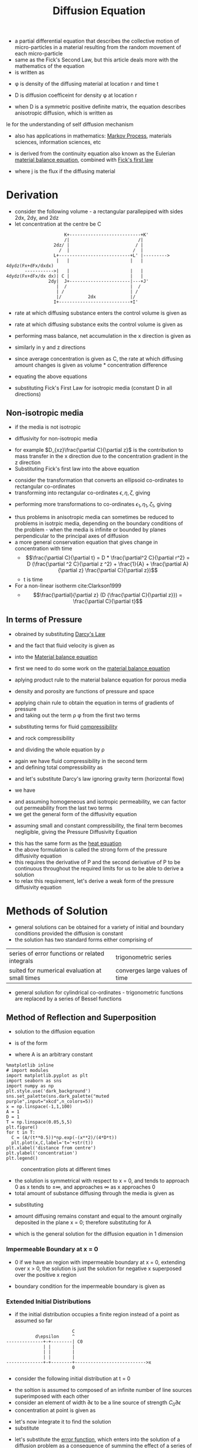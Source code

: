 #+TITLE: Diffusion Equation
- a partial differential equation that describes the collective motion of micro-particles in a material resulting from the random movement of each micro-particle
- same as the Fick's Second Law, but this article deals more with the mathematics of the equation
- is written as
\begin{equation}
\frac{\partial \phi (r,t)}{\partial t} = \nabla . [D(\phi, r) \nabla \phi (r,t)]
\end{equation}
- \phi is density of the diffusing material at location r and time t
- D is diffusion coefficeint for density \phi at location r

- when D is a symmetric positive definite matrix, the equation describes anisotropic diffusion, which is written as
le for the understanding of self diffusion mechanism

- also has applications in mathematics: [[file:markovprocess.org][Markov Process]], materials sciences, information sciences, etc

- is derived from the continuity equation also known as the Eulerian [[file:materialtimederivative.org][material balance equation]], combined with [[file:fickslaws.org][Fick's first law]]
\begin{equation}
\frac{\partial \phi}{\partial t} + \nabla (j) = 0
\end{equation}
\begin{equation}
j = -D (\phi, r) \nabla \phi (r,t)
\end{equation}
- where j is the flux if the diffusing material
* Derivation
- consider the following volume - a rectangular parallepiped with sides 2dx, 2dy, and 2dz
- let concentration at the centre be C
#+BEGIN_EXAMPLE
                      K+---------------------------+K'
                      /|                          /|
                  2dz/ |                         / |
                    /  |                        /  |
                  L+---------------------------+L' |--------->
                   |   |                       |   | 4dydz(Fx+dFx/dxdx)
       ----------->|   |                       |   |
4dydz(Fx+dFx/dx dx)| C |                       |   |
                2dy|  J+-----------------------|---+J'
                   |  /                        |  /
                   | /                         | /
                   |/          2dx             |/
                  I+---------------------------+I'
#+END_EXAMPLE
- rate at which diffusing substance enters the control volume is given as
\begin{equation}
4 dy dz (F_x - \frac{\partial F_x}{\partial x} dx)
\end{equation}
- rate at which diffusing substance exits the control volume is given as
\begin{equation}
4 dy dz (F_x + \frac{\partial F_x}{\partial x} dx)
\end{equation}
- performing mass balance, net accumulation in the x direction is given as
\begin{equation}
-8 dx dy dz \frac{\partial F_x}{\partial x}
\end{equation}
- similarly in y and z directions
\begin{equation}
-8 dx dy dz \frac{\partial F_y}{\partial y}
\end{equation}
\begin{equation}
-8 dx dy dz \frac{\partial F_z}{\partial z}
\end{equation}
- since average concentration is given as C, the rate at which diffusing amount changes is given as volume * concentration difference
\begin{equation}
8 dx dy dz \frac{\partial C}{\partial t}
\end{equation}
- equating the above equations
\begin{equation}
\frac{\partial C}{\partial t} +
\frac{\partial F_x}{\partial x} +
\frac{\partial F_y}{\partial y} +
\frac{\partial F_z}{\partial z} = 0
\end{equation}
- substituting Fick's First Law for isotropic media (constant D in all directions)
\begin{equation}
\frac{\partial C}{\partial t} = D (
\frac{\partial^2 C}{\partial x^2} +
\frac{\partial^2 C}{\partial y^2} +
\frac{\partial^2 C}{\partial z^2} )
\end{equation}
\begin{equation}
\frac{\partial C}{\partial t} = D (\nabla^2 C)
\end{equation}
** Non-isotropic media
- if the media is not isotropic
\begin{equation}
\frac{\partial C}{\partial t} = \nabla (D . \nabla C)
\end{equation}
- diffusivity for non-isotropic media
\begin{equation}
F_x =
D_{xx} \frac{\partial C}{\partial x} +
D_{xy} \frac{\partial C}{\partial y} +
D_{xz} \frac{\partial C}{\partial z}

F_y =
D_{yx} \frac{\partial C}{\partial x} +
D_{yy} \frac{\partial C}{\partial y} +
D_{yz} \frac{\partial C}{\partial z}

F_z =
D_{zx} \frac{\partial C}{\partial x} +
D_{zy} \frac{\partial C}{\partial y} +
D_{zz} \frac{\partial C}{\partial z}
\end{equation}
- for example $D_{xz}\frac{\partial C}{\partial z}$ is the contribution to mass transfer in the x direction due to the concentration gradient in the z direction
- Substituting Fick's first law into the above equation
\begin{equation}
\frac{\partial C}{\partial t} =
(D_{xx})
(\frac{\partial^2 C}{\partial x^2} ) +
(D_{yy})
(\frac{\partial^2 C}{\partial y^2} ) +
(D_{zz})
(\frac{\partial^2 C}{\partial z^2} ) +
(D_{yz} + D_{zy})
(\frac{\partial^2 C}{\partial y \partial z} ) +
(D_{xz} + D_{zx})
(\frac{\partial^2 C}{\partial x \partial z} ) +
(D_{xy} + D_{yx})
(\frac{\partial^2 C}{\partial x \partial y} ) +
\end{equation}
- consider the transformation that converts an ellipsoid co-ordinates to rectangular co-ordinates
- transforming into rectangular co-ordinates $\epsilon, \eta, \zeta$, giving
\begin{equation}
\frac{\partial C}{\partial t} =
D_{\epsilon}
(\frac{\partial^2 C}{\partial \epsilon^2} ) +
D_{\eta}
(\frac{\partial^2 C}{\partial \eta^2} ) +
D_{\zeta}
(\frac{\partial^2 C}{\partial \zeta^2} ) +
\end{equation}
- performing more transformations to co-ordinates $\epsilon_1, \eta_1, \zeta_1$, giving
\begin{equation}
\frac{\partial C}{\partial t} =
D
(\frac{\partial^2 C}{\partial \epsilon_1^2}  +
\frac{\partial^2 C}{\partial \eta_1^2}  +
\frac{\partial^2 C}{\partial \zeta_1^2} )
\end{equation}
- thus problems in anisotropic media can sometimes be reduced to problems in isotrpic media, depending on the boundary conditions of the problem - when the media is infinite or bounded by planes perpendicular to the principal axes of diffusion
- a more general conservation equation that gives change in concentration with time
  - $$\frac{\partial C}{\partial t} = D * \frac{\partial^2 C}{\partial r^2} = D (\frac{\partial ^2 C}{\partial z ^2} + \frac{1}{A} + \frac{\partial A}{\partial z} \frac{\partial C}{\partial z})$$
  - t is time
- For a non-linear isotherm cite:Clarkson1999
  - $$\frac{\partial}{\partial z} (D {\frac{\partial C}{\partial z}}) = \frac{\partial C}{\partial t}$$
** In terms of Pressure
- obrained by substituting [[file:darcyslaw.org][Darcy's Law]]
\begin{equation}
Q = -\frac{k}{\mu} (\nabla P - \rho g)
\end{equation}
- and the fact that fluid velocity is given as
\begin{equation}
v = \frac{Q}{\phi}
\end{equation}
- into the [[file:materialtimederivative.org][Material balance equation]]
\begin{equation}
\frac{\partial (\rho \phi)}{\partial t} + \nabla (\rho \phi v) = 0
\end{equation}
\begin{equation}
\frac{\partial (\rho \phi)}{\partial t} + \nabla (\rho Q) = 0
\end{equation}
- first we need to do some work on the [[file:materialbalance.org][material balance equation]]
\begin{equation}
\frac{\partial (\rho \phi)}{\partial t} + \nabla (\rho \phi v) = 0
\end{equation}
- aplying product rule to the material balance equation for porous media
\begin{equation}
\phi \frac{\partial \rho}{\partial t} + \rho \frac{\partial \phi}{\partial t} + \nabla \rho . Q + \rho \nabla Q = 0
\end{equation}
- density and porosity are functions of pressure and space
\begin{equation}
\rho = \rho(P(x)) ; \phi = \phi(P(x))
\end{equation}
- applying chain rule to obtain the equation in terms of gradients of pressure
- and taking out the term \rho \phi from the first two terms
\begin{equation}
\rho \phi [
\frac{1}{\rho} \frac{\partial \rho}{\partial P}\frac{\partial P}{\partial t} +
\frac{1}{\phi} \frac{\partial \phi}{\partial P}\frac{\partial P}{\partial t}
] +
\frac{\partial \rho}{\partial P} \nabla P . Q + \rho \nabla Q =
0
\end{equation}
- substituting terms for fluid [[file:isothermalcompressibility.org][compressibility]]
\begin{equation}
C = \frac{1}{\rho} \frac{\partial \rho}{\partial P}
\end{equation}
- and rock compressibility
\begin{equation}
C_R = \frac{1}{\phi} \frac{\partial \phi}{\partial P}
\end{equation}
- and dividing the whole equation by \rho
\begin{equation}
\phi [C + C_R] \frac{\partial P}{\partial t} +
\frac{1}{\rho} \frac{\partial \rho}{\partial P} \nabla P Q + \nabla Q =
0
\end{equation}
- again we have fluid compressibility in the second term
- and defining total compressibility as
\begin{equation}
C_t = C+C_R
\end{equation}
- and let's substitute Darcy's law ignoring gravity term (horizontal flow)
\begin{equation}
Q = -\frac{k}{\mu} (\nabla P)
\end{equation}
- we have
\begin{equation}
\phi C_t \frac{\partial P}{\partial t} -
C \nabla P (\frac{k}{\mu} \nabla P) -
\nabla (\frac{k}{\mu} \nabla P) =
0
\end{equation}
- and assuming homogeneous and isotropic permeability, we can factor out permeability from the last two terms
- we get the general form of the diffusivity equation
\begin{equation}
\frac{\mu \phi C_t}{k}
\frac{\partial P}{\partial t} =
\nabla.(\nabla P) +
C (\nabla P.\nabla P)
\end{equation}
- assuming small and constant compressibility, the final term becomes negligible, giving the Pressure Diffusivity Equation
\begin{equation}
\frac{\partial P}{\partial t} =
\alpha
\nabla.(\nabla P)
\end{equation}
\begin{equation}
\alpha = \frac{k}{\mu \phi C_t}
\end{equation}
- this has the same form as the [[file:heatdifferentialequation.org][heat equation]]
- the above formulation is called the strong form of the pressure diffusivity equation
- this requires the derivative of P and the second derivative of P to be continuous throughout the required limits for us to be able to derive a solution
- to relax this requirement, let's derive a weak form of the pressure diffusivity equation
* Methods of Solution
- general solutions can be obtained for a variety of initial and boundary conditions provided the diffusion is constant
- the solution has two standard forms either comprising of
| series of error functions or related integrals | trigonometric series           |
| suited for numerical evaluation at small times | converges large values of time |
- general solution for cylindrical co-ordinates - trigonometric functions are replaced by a series of Bessel functions
** Method of Reflection and Superposition
- solution to the diffusion equation
\begin{equation}
\frac{\partial C}{\partial t} =
D
(\frac{\partial^2 C}{\partial x^2})
\end{equation}
- is of the form
\begin{equation}
C = \frac{A}{t^{1/2}}exp(-\frac{x^2}{4Dt})
\end{equation}
- where A is an arbitrary constant
#+BEGIN_SRC ipython :session :results raw drawer :ipyfile diffusion_solution.png
%matplotlib inline
# import modules
import matplotlib.pyplot as plt
import seaborn as sns
import numpy as np
plt.style.use('dark_background')
sns.set_palette(sns.dark_palette("muted purple",input="xkcd",n_colors=5))
x = np.linspace(-1,1,100)
A = 1
D = 1
T = np.linspace(0.05,5,5)
plt.figure()
for t in T:
  C = (A/(t**0.5))*np.exp(-(x**2)/(4*D*t))
  plt.plot(x,C,label='t='+str(t))
plt.xlabel('distance from centre')
plt.ylabel('concentration')
plt.legend()
#+END_SRC
#+CAPTION: concentration plots at different times
[[file:diffusion_solution.png]]
- the solution is symmetrical with respect to x = 0, and tends to approach 0 as x tends to $\pm \infty$, and approaches $\infty$ as x approaches 0
- total amount of substance diffusing through the media is given as
\begin{equation}
M = \int_{-\infty}^{\infty} C dx
\end{equation}
- substituting
\begin{equation}
\epsilon ^2 = \frac{x^2}{4Dt}
\end{equation}
\begin{equation}
dx = 2(Dt)^{1/2} d \epsilon
\end{equation}
\begin{equation}
M = 2 A D^{1/2} \int_{-\infty}^{\infty} exp(-\epsilon ^2) d\epsilon = 2 A(\pi D)^{1/2}
\end{equation}
- amount diffusing remains constant and equal to the amount orginally deposited in the plane x = 0; therefore substituting for A
\begin{equation}
C = \frac{M}{2(\pi D t)^{1/2}}exp(-\frac{x^2}{4Dt})
\end{equation}
- which is the general solution for the diffusion equation in 1 dimension
*** Impermeable Boundary at x = 0
- 0 if we have an region with impermeable boundary at x = 0, extending over x > 0, the solution is just the solution for negative x superposed over the positive x region
\begin{equation}
C = \frac{M}{(\pi D t)^{1/2}}exp(-\frac{x^2}{4Dt})
\end{equation}
- boundary condition for the impermeable boundary is given as
\begin{equation}
\frac{\partial C}{\partial x} = 0; x = 0
\end{equation}
*** Extended Initial Distributions
- if the initial distribution occupies a finite region instead of a point as assumed so far
#+BEGIN_EXAMPLE
                                 C
                   d\epsilon     ^
        --------------+-+--------| C0
                      | |        |
                      | |        |
                      | |        |
        --------------+-+--------+--------------------------->x
                                 0
#+END_EXAMPLE
- consider the following initial distribution at t = 0
\begin{equation}
C = C_0; x < 0
\end{equation}
\begin{equation}
C = 0; x > 0
\end{equation}
- the soltion is assumed to composed of an infinite number of line sources superimposed with each other
- consider an element of width $\partial \epsilon$ to be a line source of strength $C_0 \partial \epsilon$
- concentration at point is given as
\begin{equation}
C = \frac{C_0 \partial \epsilon}{(\pi D t)^{1/2}}exp(-\frac{x^2}{4Dt})
\end{equation}
- let's now integrate it to find the solution
- substitute
\begin{equation}
\eta = \frac{\epsilon}{2\sqrt{Dt}}
\end{equation}
\begin{equation}
C(x,t) = 
\frac{C_0}{2 (\pi D t)^{1/2}} \int_{x} ^{\infty} exp (-\epsilon ^2 / 4 D t) d \epsilon = 
\frac{C_0}{\pi^{1/2}} \int_{x/2\sqrt{Dt}}^{\infty} exp (-\eta^2) d \eta
\end{equation}
- let's substitute the [[file:errorfunction.org][error function]], which enters into the solution of a diffusion problem as a consequence of summing the effect of a series of line sources each yeilding an exponential type of distribution
\begin{equation}
erf(x) 
= \frac{1}{\sqrt{\pi}} \int_{-x}^{x} exp(-t^2) dt
= \frac{2}{\sqrt{\pi}} \int_{0}^{x} exp(-t^2) dt
\end{equation}
\begin{equation}
C(x,t) = \frac{1}{2}C_0 erfc(\frac{x}{2\sqrt{Dt}})
\end{equation}
- for a region initially confined to -h < x < h
\begin{equation}
C(x,t) = \frac{1}{2}C_0(erf\frac{h-x}{2\sqrt{Dt}}+erf\frac{h+x}{2\sqrt{Dt}})
\end{equation}
** Method of Separation of Variables
- substitute 
\begin{equation}
C = X(x) T(t)
\end{equation}
- where X and T are functions of x and t respectively
\begin{equation}
X\frac{dT}{dt} = DT\frac{d^2X}{dx^2}
\end{equation}
\begin{equation}
\frac{1}{T}\frac{dT}{dt} = \frac{D}{X}\frac{d^2X}{dx^2}
\end{equation}
- we now have two ODEs whose result must be a constant; let's assume this constant is $-\lambda^2 D$ for the sake of convenience, yeilding the following ODEs
\begin{equation}
\frac{1}{T}\frac{dT}{dt} = -\lambda^2 D
\end{equation}
\begin{equation}
\frac{1}{X}\frac{d^2X}{dx^2} = -\lambda^2
\end{equation}
- the solutions are given as
\begin{equation}
T = exp(-\lambda ^2 Dt)
\end{equation}
\begin{equation}
X = A sin \lambda x + B cos \lambda x
\end{equation}
- resulting in the following solution for C
\begin{equation}
C = ( A sin \lambda x + B cos \lambda x ) exp (- \lambda^2 Dt)
\end{equation}
- the most general solution is obtained by summing all particular solutions for the diffusion equation with constant diffusivity (since it's linear)
\begin{equation}
C = \Sigma _{m=1} ^{\infty} ( A_m sin \lambda _m x + B _m cos \lambda _m x ) exp (- \lambda _m ^2 Dt)
\end{equation}
- where $A_m, B_m, and \lambda _m$ are determined by intial and boundary conditions for any particular problem
** Method of [[file:laplacetransform.org][Laplace Transform]]
- application of Laplace Transform to the diffusion equation removes the time variable leaving an ODE the solution of which yields the transform of the concentration as a function of the space variables x,y,z
- Laplace Transform is defined as
\begin{equation}
f(p) = \int _{0} ^{\infty} f(t) e^{-pt} dt
\end{equation}
- where p is a sufficiently large number to make the itegral converge - it may be a complex number whose real part is sufficiently large
* Weak Form
- recall that P is a function of space and time
\begin{equation}
P = P(x,t)
\end{equation}
- let's multiply the Pressure Diffusivity Equation with a function w, which is only a function of space
\begin{equation}
w(x) \frac{\partial P(x,t)}{\partial t} -
w(x) \alpha
\nabla.(\nabla P(x,t)) =
0
\end{equation}
- integrating over the entire body \Omega
\begin{equation}
\int _\Omega w(x) \frac{\partial P(x,t)}{\partial t} -
\int _\Omega w(x) \alpha
\nabla.(\nabla P(x,t)) =
0
\end{equation}
- \alpha is constant; we can take it out
- applying [[file:divergencetheorem.org][divergence theorem]] to the second term
\begin{equation}
\int _\Omega w(x) \frac{\partial P(x,t)}{\partial t} +
\alpha \int _\Omega \nabla w(x) \nabla P(x,t) dx +
\alpha \int _{\partial \Omega} ^\Omega \nabla w(x) \nabla P(x,t) dx =
0
\end{equation}
- this is the weak form of the Pressure Diffusivity Equation, as we have weakened the continuity requirement on P
- in the original equation we needed the equation to be continuous on the entire range of the density (Pressure) function P; in the weak form we ave shifted some of that continuity requirement on to the new function w
- w(x) is a completely arbitrary function
- we will define it as the [[file:deltafunction.org][Dirac delta function]] to simplify discretization
\begin{equation}
w(x) = \delta(X-X_i)
\end{equation}
- this weak from allows us to unify different discretization methods for reservoir simulations - finite difference, finite volume
* Discretization
- the diffusion equation may be discretized in both space and time, or in only one of the two components, based on application
  - in discretizing time alone, corresponds to taking time slices of the continuous system and no new phenomena arise
  - in discretizing space alone, the [[file:greensfunction.org][Green's Function]] becomes the discrete Gaussian kernel rather than the continuous [[file:gaussianfunction.org][Gaussian kernel]]
  - in discretizing both space and time, a [[file:randomwalk.org][random walk]] is obtained
- to understand the concept of [[file:finitedifference.org][finite difference]] let's rewrite the weak form equation in one dimension

         0<--------------------x------------------>l
         +-----------------------------------------+
         |                                         |
         |               core                      |
         |                                         |
         +-----------------------------------------+

- the differntial term (the 3rd term) in the weak form equation, is just a point in one dimension, and therefore becomes a limit

\begin{equation}
\int _0 ^l \frac{\partial P(x,t)}{\partial t} dx +
\alpha \int _0 ^l \frac{\partial w(x)}{\partial t} \frac{\partial P(x,t)}{\partial x} dx +
\alpha [w(x) \frac{\partial P(x,t)}{\partial x}] _0 ^l =
0
\end{equation}

- let us divide the core into n parts

 |---x0---|---x1---|---x2---|...|---x(n-2)---|---x(n-1)---|
  \Deltax0 \Deltax1 \Deltax2     \Deltax(n-2) \Deltax(n-1)

- rewriting the one dimensional weak form equation as a finite difference expansion

\begin{equation}
\Sigma _{i=0} ^{i=n-1} [
\int _{x_i-\Delta x_i / 2} ^{x_i + \Delta x_i / 2} w(x) \frac{\partial P(x,t)}{\partial t} dx +
\alpha \int _{x_i-\Delta x_i / 2} ^{x_i + \Delta x_i / 2} \frac{\partial w}{\partial x} \frac{\partial P(x,t)}{\partial x} dx -
\alpha [w(x) \frac{\partial P(x,t)}{\partial x}] _{x_i-\Delta x_i / 2} ^{x_i + \Delta x_i / 2}
]
= 0
\end{equation}

- now let's take advantage of the fact that w(x) is a delta function
- for the first term
\begin{equation}
\int _{a - \epsilon} ^{a + \epsilon} f(x) \frac{\partial \delta (x-a)}{\partial x} dx = - \frac{\partial f(a)}{\partial x}
\end{equation}
- for the second term
\begin{equation}
\int _{a - \epsilon} ^{a + \epsilon} f(x) \delta (x-a) dx = f(a)
\end{equation}
- for the third term
\begin{equation}
\delta(x \neq 0) = 0
\end{equation}
- now we have
\begin{equation}
\Sigma _{i=0} ^{i=n-1} [
\frac{\partial P(x,t)}{\partial t} -
\alpha \frac{\partial ^2 P(x,t)}{\partial x ^2}
]
= 0
\end{equation}
- now we need a way to approximate these derivatives using [[file:finitedifference.org][finite difference]] - central difference approximation
- for first derivative
\begin{equation}
\frac{\partial p}{\partial x} =
\frac{p(x+\Delta x) - p(x-\Delta x)}{2 \Delta x} +
\frac{1}{3!} \frac{\partial ^3 p}{\partial x^3} \Delta x^3 +
\dots
\end{equation}
- for second derivative
\begin{equation}
\frac{\partial^2 p}{\partial x^2} =
\frac{p(x+\Delta x) - 2 p(x) + p(x-\Delta x)}{\Delta x ^2} +
\frac{1}{4!} \frac{\partial ^4 p}{\partial x^4} \Delta x^4 +
\dots
\end{equation}
- substituting in the diffusion equation and performing summation
\begin{equation}
\frac{\partial p_0}{\partial t} + \frac{\alpha}{\Delta x ^2} [-p_{1} + 2p_{0} - p_{-1}] +
\frac{\partial p_1}{\partial t} + \frac{\alpha}{\Delta x ^2} [-p_{2} + 2p_{1} - p_{0}] +
\dots +
\frac{\partial p_{n-1}}{\partial t} + \frac{\alpha}{\Delta x ^2} [-p_{n} + 2p_{n-1} - p_{-n-2}] =
0
\end{equation}
- in matrix notation

